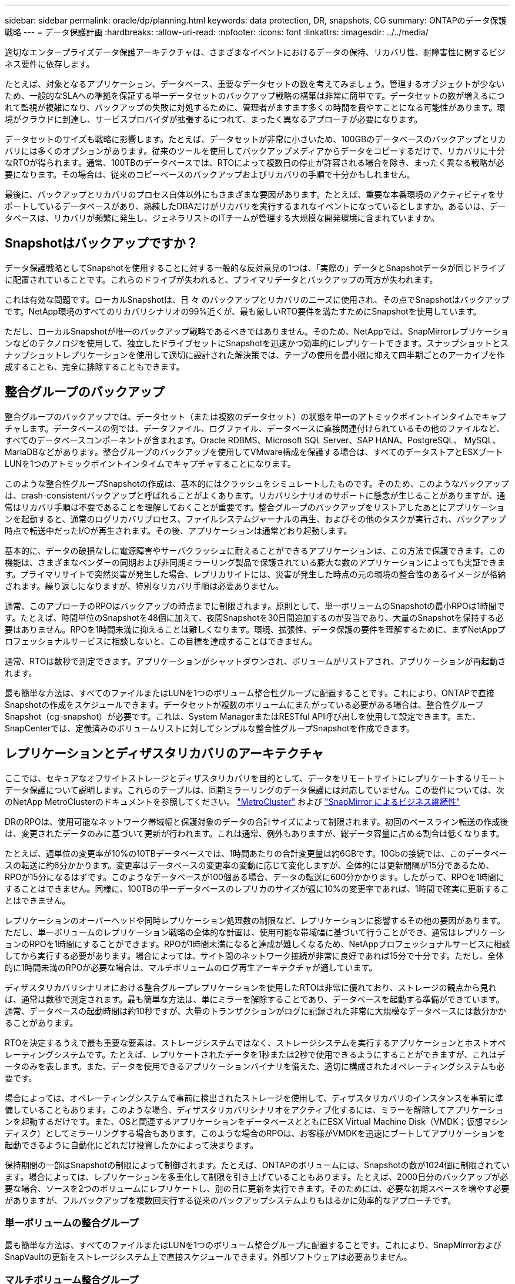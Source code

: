---
sidebar: sidebar 
permalink: oracle/dp/planning.html 
keywords: data protection, DR, snapshots, CG 
summary: ONTAPのデータ保護戦略 
---
= データ保護計画
:hardbreaks:
:allow-uri-read: 
:nofooter: 
:icons: font
:linkattrs: 
:imagesdir: ../../media/


[role="lead"]
適切なエンタープライズデータ保護アーキテクチャは、さまざまなイベントにおけるデータの保持、リカバリ性、耐障害性に関するビジネス要件に依存します。

たとえば、対象となるアプリケーション、データベース、重要なデータセットの数を考えてみましょう。管理するオブジェクトが少ないため、一般的なSLAへの準拠を保証する単一データセットのバックアップ戦略の構築は非常に簡単です。データセットの数が増えるにつれて監視が複雑になり、バックアップの失敗に対処するために、管理者がますます多くの時間を費やすことになる可能性があります。環境がクラウドに到達し、サービスプロバイダが拡張するにつれて、まったく異なるアプローチが必要になります。

データセットのサイズも戦略に影響します。たとえば、データセットが非常に小さいため、100GBのデータベースのバックアップとリカバリには多くのオプションがあります。従来のツールを使用してバックアップメディアからデータをコピーするだけで、リカバリに十分なRTOが得られます。通常、100TBのデータベースでは、RTOによって複数日の停止が許容される場合を除き、まったく異なる戦略が必要になります。その場合は、従来のコピーベースのバックアップおよびリカバリの手順で十分かもしれません。

最後に、バックアップとリカバリのプロセス自体以外にもさまざまな要因があります。たとえば、重要な本番環境のアクティビティをサポートしているデータベースがあり、熟練したDBAだけがリカバリを実行するまれなイベントになっているとしますか。あるいは、データベースは、リカバリが頻繁に発生し、ジェネラリストのITチームが管理する大規模な開発環境に含まれていますか。



== Snapshotはバックアップですか？

データ保護戦略としてSnapshotを使用することに対する一般的な反対意見の1つは、「実際の」データとSnapshotデータが同じドライブに配置されていることです。これらのドライブが失われると、プライマリデータとバックアップの両方が失われます。

これは有効な問題です。ローカルSnapshotは、日 々 のバックアップとリカバリのニーズに使用され、その点でSnapshotはバックアップです。NetApp環境のすべてのリカバリシナリオの99%近くが、最も厳しいRTO要件を満たすためにSnapshotを使用しています。

ただし、ローカルSnapshotが唯一のバックアップ戦略であるべきではありません。そのため、NetAppでは、SnapMirrorレプリケーションなどのテクノロジを使用して、独立したドライブセットにSnapshotを迅速かつ効率的にレプリケートできます。スナップショットとスナップショットレプリケーションを使用して適切に設計された解決策では、テープの使用を最小限に抑えて四半期ごとのアーカイブを作成することも、完全に排除することもできます。



== 整合グループのバックアップ

整合グループのバックアップでは、データセット（または複数のデータセット）の状態を単一のアトミックポイントインタイムでキャプチャします。データベースの例では、データファイル、ログファイル、データベースに直接関連付けられているその他のファイルなど、すべてのデータベースコンポーネントが含まれます。Oracle RDBMS、Microsoft SQL Server、SAP HANA、PostgreSQL、 MySQL、MariaDBなどがあります。整合グループのバックアップを使用してVMware構成を保護する場合は、すべてのデータストアとESXブートLUNを1つのアトミックポイントインタイムでキャプチャすることになります。

このような整合性グループSnapshotの作成は、基本的にはクラッシュをシミュレートしたものです。そのため、このようなバックアップは、crash-consistentバックアップと呼ばれることがよくあります。リカバリシナリオのサポートに懸念が生じることがありますが、通常はリカバリ手順は不要であることを理解しておくことが重要です。整合グループのバックアップをリストアしたあとにアプリケーションを起動すると、通常のログリカバリプロセス、ファイルシステムジャーナルの再生、およびその他のタスクが実行され、バックアップ時点で転送中だったI/Oが再生されます。その後、アプリケーションは通常どおり起動します。

基本的に、データの破損なしに電源障害やサーバクラッシュに耐えることができるアプリケーションは、この方法で保護できます。この機能は、さまざまなベンダーの同期および非同期ミラーリング製品で保護されている膨大な数のアプリケーションによっても実証できます。プライマリサイトで突然災害が発生した場合、レプリカサイトには、災害が発生した時点の元の環境の整合性のあるイメージが格納されます。繰り返しになりますが、特別なリカバリ手順は必要ありません。

通常、このアプローチのRPOはバックアップの時点までに制限されます。原則として、単一ボリュームのSnapshotの最小RPOは1時間です。たとえば、時間単位のSnapshotを48個に加えて、夜間Snapshotを30日間追加するのが妥当であり、大量のSnapshotを保持する必要はありません。RPOを1時間未満に抑えることは難しくなります。環境、拡張性、データ保護の要件を理解するために、まずNetAppプロフェッショナルサービスに相談しないと、この目標を達成することはできません。

通常、RTOは数秒で測定できます。アプリケーションがシャットダウンされ、ボリュームがリストアされ、アプリケーションが再起動されます。

最も簡単な方法は、すべてのファイルまたはLUNを1つのボリューム整合性グループに配置することです。これにより、ONTAPで直接Snapshotの作成をスケジュールできます。データセットが複数のボリュームにまたがっている必要がある場合は、整合性グループSnapshot（cg-snapshot）が必要です。これは、System ManagerまたはRESTful API呼び出しを使用して設定できます。また、SnapCenterでは、定義済みのボリュームリストに対してシンプルな整合性グループSnapshotを作成できます。



== レプリケーションとディザスタリカバリのアーキテクチャ

ここでは、セキュアなオフサイトストレージとディザスタリカバリを目的として、データをリモートサイトにレプリケートするリモートデータ保護について説明します。これらのテーブルは、同期ミラーリングのデータ保護には対応していません。この要件については、次のNetApp MetroClusterのドキュメントを参照してください。 link:../metrocluster/overview.html["MetroCluster"] および link:../smbc/overview.html["SnapMirror によるビジネス継続性"]

DRのRPOは、使用可能なネットワーク帯域幅と保護対象のデータの合計サイズによって制限されます。初回のベースライン転送の作成後は、変更されたデータのみに基づいて更新が行われます。これは通常、例外もありますが、総データ容量に占める割合は低くなります。

たとえば、週単位の変更率が10%の10TBデータベースでは、1時間あたりの合計変更量は約6GBです。10Gbの接続では、このデータベースの転送に約6分かかります。変更率はデータベースの変更率の変動に応じて変化しますが、全体的には更新間隔が15分であるため、RPOが15分になるはずです。このようなデータベースが100個ある場合、データの転送に600分かかります。したがって、RPOを1時間にすることはできません。同様に、100TBの単一データベースのレプリカのサイズが週に10%の変更率であれば、1時間で確実に更新することはできません。

レプリケーションのオーバーヘッドや同時レプリケーション処理数の制限など、レプリケーションに影響するその他の要因があります。ただし、単一ボリュームのレプリケーション戦略の全体的な計画は、使用可能な帯域幅に基づいて行うことができ、通常はレプリケーションのRPOを1時間にすることができます。RPOが1時間未満になると達成が難しくなるため、NetAppプロフェッショナルサービスに相談してから実行する必要があります。場合によっては、サイト間のネットワーク接続が非常に良好であれば15分で十分です。ただし、全体的に1時間未満のRPOが必要な場合は、マルチボリュームのログ再生アーキテクチャが適しています。

ディザスタリカバリシナリオにおける整合グループレプリケーションを使用したRTOは非常に優れており、ストレージの観点から見れば、通常は数秒で測定されます。最も簡単な方法は、単にミラーを解除することであり、データベースを起動する準備ができています。通常、データベースの起動時間は約10秒ですが、大量のトランザクションがログに記録された非常に大規模なデータベースには数分かかることがあります。

RTOを決定するうえで最も重要な要素は、ストレージシステムではなく、ストレージシステムを実行するアプリケーションとホストオペレーティングシステムです。たとえば、レプリケートされたデータを1秒または2秒で使用できるようにすることができますが、これはデータのみを表します。また、データを使用できるアプリケーションバイナリを備えた、適切に構成されたオペレーティングシステムも必要です。

場合によっては、オペレーティングシステムで事前に検出されたストレージを使用して、ディザスタリカバリのインスタンスを事前に準備していることもあります。このような場合、ディザスタリカバリシナリオをアクティブ化するには、ミラーを解除してアプリケーションを起動するだけです。また、OSと関連するアプリケーションをデータベースとともにESX Virtual Machine Disk（VMDK；仮想マシンディスク）としてミラーリングする場合もあります。このような場合のRPOは、お客様がVMDKを迅速にブートしてアプリケーションを起動できるように自動化にどれだけ投資したかによって決まります。

保持期間の一部はSnapshotの制限によって制御されます。たとえば、ONTAPのボリュームには、Snapshotの数が1024個に制限されています。場合によっては、レプリケーションを多重化して制限を引き上げていることもあります。たとえば、2000日分のバックアップが必要な場合、ソースを2つのボリュームにレプリケートし、別の日に更新を実行できます。そのためには、必要な初期スペースを増やす必要がありますが、フルバックアップを複数回実行する従来のバックアップシステムよりもはるかに効率的なアプローチです。



=== 単一ボリュームの整合グループ

最も簡単な方法は、すべてのファイルまたはLUNを1つのボリューム整合グループに配置することです。これにより、SnapMirrorおよびSnapVaultの更新をストレージシステム上で直接スケジュールできます。外部ソフトウェアは必要ありません。



=== マルチボリューム整合グループ

データベースが複数のボリュームにまたがっている必要がある場合は、整合性グループSnapshot（cg-snapshot）が必要です。前述したように、これはSystem ManagerまたはRESTful API呼び出しを使用して設定できます。また、SnapCenterでは、定義済みのボリュームリストに対してシンプルな整合性グループSnapshotを作成できます。

また、ディザスタリカバリを目的としたマルチボリュームの整合性のあるSnapshotの使用についても、もう1つ考慮すべき点があります。複数のボリュームの更新を実行すると、転送の進行中に災害が発生する可能性があります。その結果、一連のボリュームが互いに整合性のない状態になります。この場合は、crash-consistentで使用可能なデータベースイメージを提供するために、一部のボリュームを以前のSnapshot状態にリストアする必要があります。



== ディザスタリカバリ:アクティブ化



=== NFS

ディザスタリカバリコピーをアクティブ化するプロセスは、ストレージのタイプによって異なります。NFSでは、ファイルシステムをディザスタリカバリサーバに事前にマウントできます。これらは読み取り専用状態であり、ミラーが解除されると読み取り/書き込みになります。これにより、RPOが非常に低くなり、管理するパーツが少ないため、ディザスタリカバリプロセス全体の信頼性が向上します。



=== SAN

ディザスタリカバリ時にSAN構成をアクティブ化することは、より複雑になります。最も簡単なオプションは、通常、ミラーを一時的に解除してSANリソースをマウントすることです。たとえば、LVM構成（Oracle Automatic Storage Management[ASM]などのアプリケーション固有の機能を含む）を検出したり、/etc/fstabにエントリを追加したりします。

その結果、LUNデバイスパス、ボリュームグループ名、およびその他のデバイスパスがターゲットサーバに認識されます。その後、これらのリソースをシャットダウンし、その後ミラーをリストアできます。その結果、サーバはアプリケーションを迅速にオンラインにできる状態になります。ボリュームグループのアクティブ化、ファイルシステムのマウント、データベースとアプリケーションの起動の手順は簡単に自動化できます。

ディザスタリカバリ環境が最新の状態であることを確認する必要があります。たとえば、新しいLUNがソースサーバに追加されることが多いため、ディザスタリカバリプランが想定どおりに機能するように、デスティネーションで新しいLUNを事前に検出しておく必要があります。
